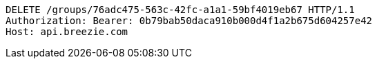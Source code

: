[source,http,options="nowrap"]
----
DELETE /groups/76adc475-563c-42fc-a1a1-59bf4019eb67 HTTP/1.1
Authorization: Bearer: 0b79bab50daca910b000d4f1a2b675d604257e42
Host: api.breezie.com

----